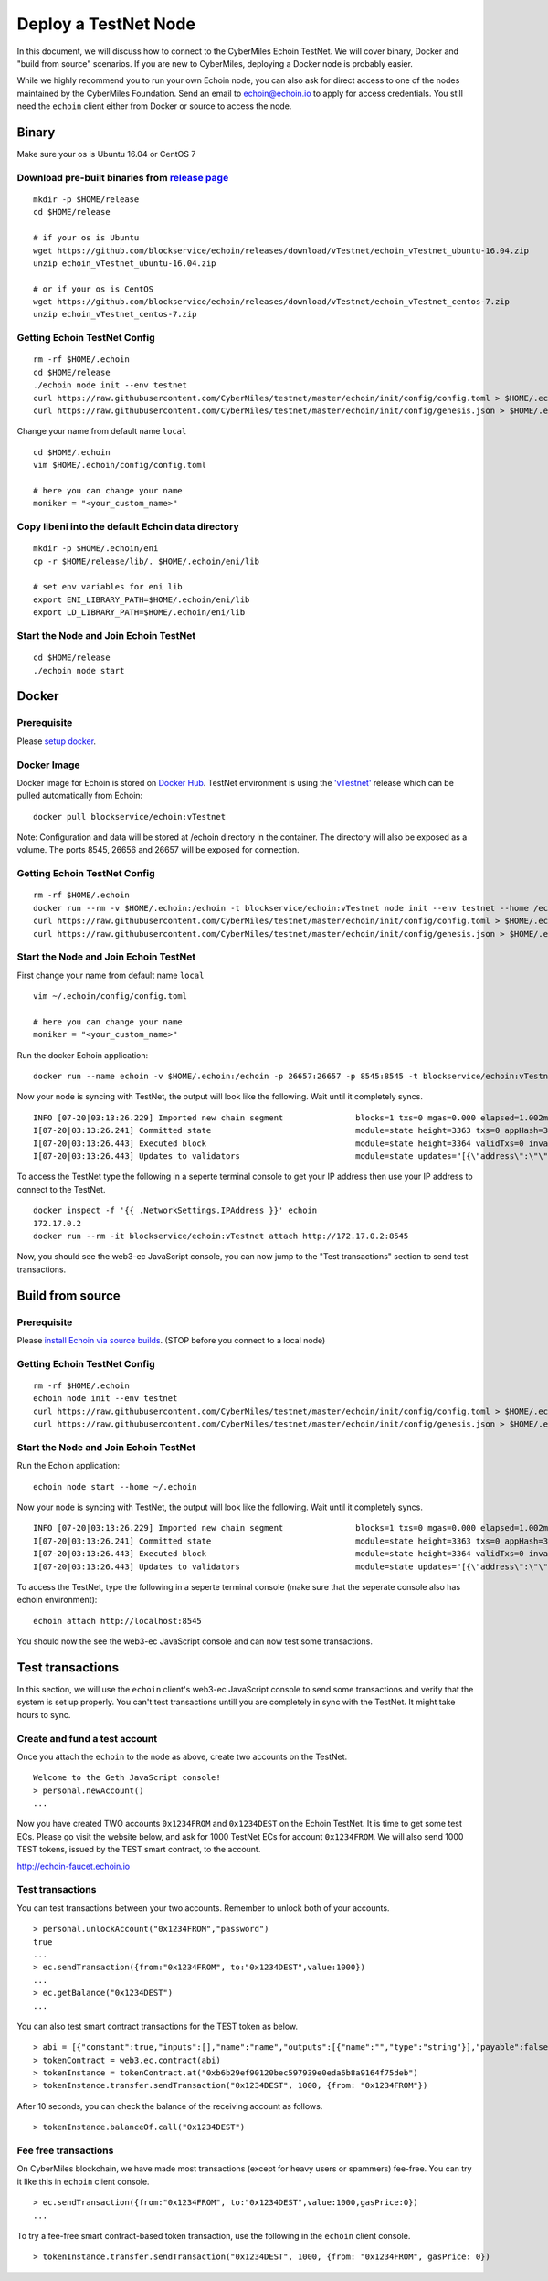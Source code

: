 ======================
Deploy a TestNet Node
======================

In this document, we will discuss how to connect to the CyberMiles Echoin TestNet. We will cover binary, Docker and "build from source" scenarios. If you are new to CyberMiles, deploying a Docker node is probably easier.

While we highly recommend you to run your own Echoin node, you can also ask for direct access to one of the nodes maintained by the CyberMiles Foundation. Send an email to echoin@echoin.io to apply for access credentials. You still need the ``echoin`` client either from Docker or source to access the node.

Binary
======

Make sure your os is Ubuntu 16.04 or CentOS 7

Download pre-built binaries from `release page <https://github.com/blockservice/echoin/releases/tag/vTestnet>`_
-----------------------------------------------------------------------------------------------------------

::

  mkdir -p $HOME/release
  cd $HOME/release
  
  # if your os is Ubuntu
  wget https://github.com/blockservice/echoin/releases/download/vTestnet/echoin_vTestnet_ubuntu-16.04.zip
  unzip echoin_vTestnet_ubuntu-16.04.zip

  # or if your os is CentOS
  wget https://github.com/blockservice/echoin/releases/download/vTestnet/echoin_vTestnet_centos-7.zip
  unzip echoin_vTestnet_centos-7.zip

Getting Echoin TestNet Config
-----------------------------

::

  rm -rf $HOME/.echoin
  cd $HOME/release
  ./echoin node init --env testnet
  curl https://raw.githubusercontent.com/CyberMiles/testnet/master/echoin/init/config/config.toml > $HOME/.echoin/config/config.toml
  curl https://raw.githubusercontent.com/CyberMiles/testnet/master/echoin/init/config/genesis.json > $HOME/.echoin/config/genesis.json


Change your name from default name ``local``

::

  cd $HOME/.echoin
  vim $HOME/.echoin/config/config.toml

  # here you can change your name
  moniker = "<your_custom_name>"

Copy libeni into the default Echoin data directory
--------------------------------------------------

::

  mkdir -p $HOME/.echoin/eni
  cp -r $HOME/release/lib/. $HOME/.echoin/eni/lib
  
  # set env variables for eni lib
  export ENI_LIBRARY_PATH=$HOME/.echoin/eni/lib
  export LD_LIBRARY_PATH=$HOME/.echoin/eni/lib

Start the Node and Join Echoin TestNet
--------------------------------------

::

  cd $HOME/release
  ./echoin node start


Docker
======

Prerequisite
------------
Please `setup docker <https://docs.docker.com/engine/installation/>`_.

Docker Image
------------
Docker image for Echoin is stored on `Docker Hub <https://hub.docker.com/r/blockservice/echoin/tags/>`_. TestNet environment is using the `'vTestnet' <https://github.com/blockservice/echoin/releases/tag/vTestnet>`_ release which can be pulled automatically from Echoin:

::

  docker pull blockservice/echoin:vTestnet

Note: Configuration and data will be stored at /echoin directory in the container. The directory will also be exposed as a volume. The ports 8545, 26656 and 26657 will be exposed for connection.

Getting Echoin TestNet Config
-----------------------------

::

  rm -rf $HOME/.echoin
  docker run --rm -v $HOME/.echoin:/echoin -t blockservice/echoin:vTestnet node init --env testnet --home /echoin
  curl https://raw.githubusercontent.com/CyberMiles/testnet/master/echoin/init/config/config.toml > $HOME/.echoin/config/config.toml
  curl https://raw.githubusercontent.com/CyberMiles/testnet/master/echoin/init/config/genesis.json > $HOME/.echoin/config/genesis.json

Start the Node and Join Echoin TestNet
--------------------------------------
First change your name from default name ``local``

::

  vim ~/.echoin/config/config.toml

  # here you can change your name
  moniker = "<your_custom_name>"

Run the docker Echoin application:

::

  docker run --name echoin -v $HOME/.echoin:/echoin -p 26657:26657 -p 8545:8545 -t blockservice/echoin:vTestnet node start --home /echoin

Now your node is syncing with TestNet, the output will look like the following. Wait until it completely syncs.

::

  INFO [07-20|03:13:26.229] Imported new chain segment               blocks=1 txs=0 mgas=0.000 elapsed=1.002ms   mgasps=0.000    number=3363 hash=4884c0…212e75 cache=2.22mB
  I[07-20|03:13:26.241] Committed state                              module=state height=3363 txs=0 appHash=3E0C01B22217A46676897FCF2B91DB7398B34262
  I[07-20|03:13:26.443] Executed block                               module=state height=3364 validTxs=0 invalidTxs=0
  I[07-20|03:13:26.443] Updates to validators                        module=state updates="[{\"address\":\"\",\"pub_key\":\"VPsUJ1Eb73tYPFhNjo/8YIWY9oxbnXyW+BDQsTSci2s=\",\"power\":27065},{\"address\":\"\",\"pub_key\":\"8k17vhQf+IcrmxBiftyccq6AAHAwcVmEr8GCHdTUnv4=\",\"power\":27048},{\"address\":\"\",\"pub_key\":\"PoDmSVZ/qUOEuiM38CtZvm2XuNmExR0JkXMM9P9UhLU=\",\"power\":27048},{\"address\":\"\",\"pub_key\":\"2Tl5oI35/+tljgDKzypt44rD1vjVHaWJFTBdVLsmcL4=\",\"power\":27048}]"

To access the TestNet type the following in a seperte terminal console to get your IP address then use your IP address to connect to the TestNet.

::

  docker inspect -f '{{ .NetworkSettings.IPAddress }}' echoin
  172.17.0.2
  docker run --rm -it blockservice/echoin:vTestnet attach http://172.17.0.2:8545

Now, you should see the web3-ec JavaScript console, you can now jump to the "Test transactions" section to send test transactions.

Build from source
=================

Prerequisite
------------
Please `install Echoin via source builds <http://echoin.readthedocs.io/en/latest/getting-started.html#build-from-source>`_. (STOP before you connect to a local node)

Getting Echoin TestNet Config
-----------------------------

::

  rm -rf $HOME/.echoin
  echoin node init --env testnet
  curl https://raw.githubusercontent.com/CyberMiles/testnet/master/echoin/init/config/config.toml > $HOME/.echoin/config/config.toml
  curl https://raw.githubusercontent.com/CyberMiles/testnet/master/echoin/init/config/genesis.json > $HOME/.echoin/config/genesis.json

Start the Node and Join Echoin TestNet
--------------------------------------
Run the Echoin application:

::

  echoin node start --home ~/.echoin

Now your node is syncing with TestNet, the output will look like the following. Wait until it completely syncs.

::

  INFO [07-20|03:13:26.229] Imported new chain segment               blocks=1 txs=0 mgas=0.000 elapsed=1.002ms   mgasps=0.000    number=3363 hash=4884c0…212e75 cache=2.22mB
  I[07-20|03:13:26.241] Committed state                              module=state height=3363 txs=0 appHash=3E0C01B22217A46676897FCF2B91DB7398B34262
  I[07-20|03:13:26.443] Executed block                               module=state height=3364 validTxs=0 invalidTxs=0
  I[07-20|03:13:26.443] Updates to validators                        module=state updates="[{\"address\":\"\",\"pub_key\":\"VPsUJ1Eb73tYPFhNjo/8YIWY9oxbnXyW+BDQsTSci2s=\",\"power\":27065},{\"address\":\"\",\"pub_key\":\"8k17vhQf+IcrmxBiftyccq6AAHAwcVmEr8GCHdTUnv4=\",\"power\":27048},{\"address\":\"\",\"pub_key\":\"PoDmSVZ/qUOEuiM38CtZvm2XuNmExR0JkXMM9P9UhLU=\",\"power\":27048},{\"address\":\"\",\"pub_key\":\"2Tl5oI35/+tljgDKzypt44rD1vjVHaWJFTBdVLsmcL4=\",\"power\":27048}]"

To access the TestNet, type the following in a seperte terminal console (make sure that the seperate console also has echoin environment):

::

  echoin attach http://localhost:8545

You should now the see the web3-ec JavaScript console and can now test some transactions.

Test transactions
=================

In this section, we will use the ``echoin`` client's web3-ec JavaScript console to send some transactions and verify that the system is set up properly. You can't test transactions untill you are completely in sync with the TestNet. It might take hours to sync.

Create and fund a test account
-------------------------------

Once you attach the ``echoin`` to the node as above, create two accounts on the TestNet.

::

  Welcome to the Geth JavaScript console!
  > personal.newAccount()
  ...

Now you have created TWO accounts ``0x1234FROM`` and ``0x1234DEST`` on the Echoin TestNet. It is time to get some test ECs. Please go visit the website below, and ask for 1000 TestNet ECs for account ``0x1234FROM``. We will also send 1000 TEST tokens, issued by the TEST smart contract, to the account.

http://echoin-faucet.echoin.io
 

Test transactions
-----------------

You can test transactions between your two accounts. Remember to unlock both of your accounts.

::

  > personal.unlockAccount("0x1234FROM","password")
  true
  ...
  > ec.sendTransaction({from:"0x1234FROM", to:"0x1234DEST",value:1000})
  ...
  > ec.getBalance("0x1234DEST")
  ...
  
You can also test smart contract transactions for the TEST token as below.

::

  > abi = [{"constant":true,"inputs":[],"name":"name","outputs":[{"name":"","type":"string"}],"payable":false,"stateMutability":"view","type":"function"},{"constant":false,"inputs":[{"name":"_spender","type":"address"},{"name":"_value","type":"uint256"}],"name":"approve","outputs":[{"name":"","type":"bool"}],"payable":false,"stateMutability":"nonpayable","type":"function"},{"constant":true,"inputs":[],"name":"totalSupply","outputs":[{"name":"","type":"uint256"}],"payable":false,"stateMutability":"view","type":"function"},{"constant":false,"inputs":[{"name":"_from","type":"address"},{"name":"_to","type":"address"},{"name":"_value","type":"uint256"}],"name":"transferFrom","outputs":[{"name":"","type":"bool"}],"payable":false,"stateMutability":"nonpayable","type":"function"},{"constant":true,"inputs":[],"name":"INITIAL_SUPPLY","outputs":[{"name":"","type":"uint256"}],"payable":false,"stateMutability":"view","type":"function"},{"constant":true,"inputs":[],"name":"decimals","outputs":[{"name":"","type":"uint256"}],"payable":false,"stateMutability":"view","type":"function"},{"constant":false,"inputs":[],"name":"unpause","outputs":[],"payable":false,"stateMutability":"nonpayable","type":"function"},{"constant":true,"inputs":[],"name":"paused","outputs":[{"name":"","type":"bool"}],"payable":false,"stateMutability":"view","type":"function"},{"constant":false,"inputs":[{"name":"_spender","type":"address"},{"name":"_subtractedValue","type":"uint256"}],"name":"decreaseApproval","outputs":[{"name":"success","type":"bool"}],"payable":false,"stateMutability":"nonpayable","type":"function"},{"constant":true,"inputs":[{"name":"_owner","type":"address"}],"name":"balanceOf","outputs":[{"name":"balance","type":"uint256"}],"payable":false,"stateMutability":"view","type":"function"},{"constant":false,"inputs":[],"name":"pause","outputs":[],"payable":false,"stateMutability":"nonpayable","type":"function"},{"constant":true,"inputs":[],"name":"owner","outputs":[{"name":"","type":"address"}],"payable":false,"stateMutability":"view","type":"function"},{"constant":true,"inputs":[],"name":"symbol","outputs":[{"name":"","type":"string"}],"payable":false,"stateMutability":"view","type":"function"},{"constant":false,"inputs":[{"name":"_to","type":"address"},{"name":"_value","type":"uint256"}],"name":"transfer","outputs":[{"name":"","type":"bool"}],"payable":false,"stateMutability":"nonpayable","type":"function"},{"constant":false,"inputs":[{"name":"_spender","type":"address"},{"name":"_addedValue","type":"uint256"}],"name":"increaseApproval","outputs":[{"name":"success","type":"bool"}],"payable":false,"stateMutability":"nonpayable","type":"function"},{"constant":true,"inputs":[{"name":"_owner","type":"address"},{"name":"_spender","type":"address"}],"name":"allowance","outputs":[{"name":"","type":"uint256"}],"payable":false,"stateMutability":"view","type":"function"},{"constant":false,"inputs":[{"name":"newOwner","type":"address"}],"name":"transferOwnership","outputs":[],"payable":false,"stateMutability":"nonpayable","type":"function"},{"inputs":[],"payable":false,"stateMutability":"nonpayable","type":"constructor"},{"anonymous":false,"inputs":[],"name":"Pause","type":"event"},{"anonymous":false,"inputs":[],"name":"Unpause","type":"event"},{"anonymous":false,"inputs":[{"indexed":true,"name":"previousOwner","type":"address"},{"indexed":true,"name":"newOwner","type":"address"}],"name":"OwnershipTransferred","type":"event"},{"anonymous":false,"inputs":[{"indexed":true,"name":"owner","type":"address"},{"indexed":true,"name":"spender","type":"address"},{"indexed":false,"name":"value","type":"uint256"}],"name":"Approval","type":"event"},{"anonymous":false,"inputs":[{"indexed":true,"name":"from","type":"address"},{"indexed":true,"name":"to","type":"address"},{"indexed":false,"name":"value","type":"uint256"}],"name":"Transfer","type":"event"}]
  > tokenContract = web3.ec.contract(abi)
  > tokenInstance = tokenContract.at("0xb6b29ef90120bec597939e0eda6b8a9164f75deb")
  > tokenInstance.transfer.sendTransaction("0x1234DEST", 1000, {from: "0x1234FROM"})

After 10 seconds, you can check the balance of the receiving account as follows.

::

  > tokenInstance.balanceOf.call("0x1234DEST")

Fee free transactions
---------------------

On CyberMiles blockchain, we have made most transactions (except for heavy users or spammers) fee-free. You can try it like this in ``echoin`` client console.

::

  > ec.sendTransaction({from:"0x1234FROM", to:"0x1234DEST",value:1000,gasPrice:0})
  ...

To try a fee-free smart contract-based token transaction, use the following in the ``echoin`` client console.

::

  > tokenInstance.transfer.sendTransaction("0x1234DEST", 1000, {from: "0x1234FROM", gasPrice: 0})


